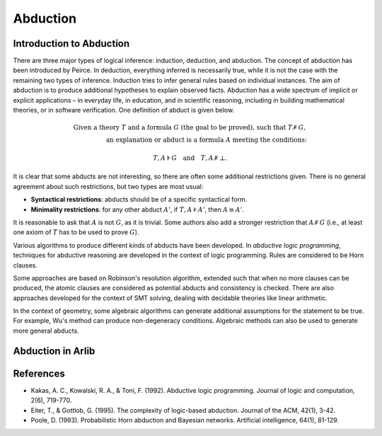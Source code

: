 
Abduction
=================================

===============
Introduction to Abduction
===============

There are three major types of logical inference: induction, deduction, and abduction.
The concept of abduction has been introduced by Peirce.
In deduction, everything inferred is necessarily true,
while it is not the case with the remaining two types of inference.
Induction tries to infer general rules based on individual instances.
The aim of abduction is to produce additional hypotheses to explain observed facts.
Abduction has a wide spectrum of implicit or explicit applications
– in everyday life, in education, and in scientific reasoning, including in
building mathematical theories, or in software verification.
One definition of abduct is given below.

.. math::

   \text{Given a theory } T \text{ and a formula } G \text{ (the goal to be proved), such that } T \not\models G, \\
   \text{an explanation or } \textit{abduct} \text{ is a formula } A \text{ meeting the conditions: }

.. math::
   T, A \models G \quad \text{and} \quad T, A \not\models \bot.

It is clear that some abducts are not interesting, so there are often some additional restrictions given. There is no general agreement about such restrictions, but two types are most usual:

- **Syntactical restrictions**: abducts should be of a specific syntactical form.
- **Minimality restrictions**: for any other abduct :math:`A'`, if :math:`T, A \models A'`, then :math:`A \equiv A'`.

It is reasonable to ask that :math:`A` is not :math:`G`, as it is trivial. Some authors also add a stronger restriction that :math:`A \not\models G` (i.e., at least one axiom of :math:`T` has to be used to prove :math:`G`).

Various algorithms to produce different kinds of abducts have been developed.
In *abductive logic programming*, techniques for abductive reasoning are developed
in the context of logic programming. Rules are considered to be Horn clauses.

Some approaches are based on Robinson's resolution algorithm,
extended such that when no more clauses can be produced,
the atomic clauses are considered as potential abducts and
consistency is checked. There are also approaches developed for the context of SMT
solving, dealing with decidable theories like linear arithmetic.

In the context of geometry, some algebraic algorithms can generate additional
assumptions for the statement to be true. For example,
Wu's method can produce non-degeneracy conditions.
Algebraic methods can also be used to generate more general abducts.


==========
Abduction in Arlib
==========


=========
References
=========

- Kakas, A. C., Kowalski, R. A., & Toni, F. (1992). Abductive logic programming. Journal of logic and computation, 2(6), 719-770.

- Eiter, T., & Gottlob, G. (1995). The complexity of logic-based abduction. Journal of the ACM, 42(1), 3-42.

- Poole, D. (1993). Probabilistic Horn abduction and Bayesian networks. Artificial intelligence, 64(1), 81-129.
